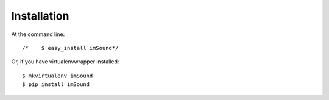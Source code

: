 ============
Installation
============

At the command line::

/*    $ easy_install imSound*/

Or, if you have virtualenvwrapper installed::

    $ mkvirtualenv imSound
    $ pip install imSound
